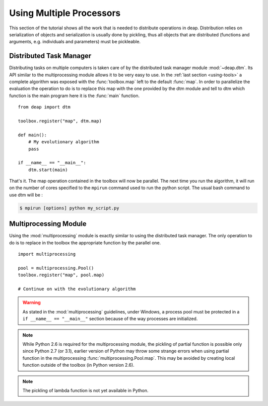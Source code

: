 .. _distribution-deap:

Using Multiple Processors
=========================

This section of the tutorial shows all the work that is needed to
distribute operations in deap. Distribution relies on serialization of objects
and serialization is usually done by pickling, thus all objects that are
distributed (functions and arguments, e.g. individuals and parameters) must be
pickleable.

Distributed Task Manager
------------------------
Distributing tasks on multiple computers is taken care of by the distributed
task manager module :mod:`~deap.dtm`. Its API similar to the multiprocessing
module allows it to be very easy to use. In the :ref:`last section
<using-tools>` a complete algorithm was exposed with the :func:`toolbox.map`
left to the default :func:`map`. In order to parallelize the evaluation the
operation to do is to replace this map with the one provided by the dtm module
and tell to dtm which function is the main program here it is the :func:`main`
function.
::

	from deap import dtm
	
	toolbox.register("map", dtm.map)
	
	def main():
	    # My evolutionary algorithm
	    pass
	
	if __name__ == "__main__":
	    dtm.start(main)

That's it. The map operation contained in the toolbox will now be parallel.
The next time you run the algorithm, it will run on the number of cores
specified to the ``mpirun`` command used to run the python script. The usual
bash command to use dtm will be :

.. code-block:: bash

	$ mpirun [options] python my_script.py

Multiprocessing Module
----------------------
Using the :mod:`multiprocessing` module is exactly similar to using the distributed task manager. The only operation to do is to replace in the toolbox the appropriate function by the parallel one.
::

	import multiprocessing
	
	pool = multiprocessing.Pool()
	toolbox.register("map", pool.map)
	
	# Continue on with the evolutionary algorithm

.. warning::
   As stated in the :mod:`multiprocessing` guidelines, under Windows, a
   process pool must be protected in a ``if __name__ == "__main__"`` section
   because of the way processes are initialized.

.. note::
   While Python 2.6 is required for the multiprocessing module, the pickling
   of partial function is possible only since Python 2.7 (or 3.1), earlier
   version of Python may throw some strange errors when using partial function
   in the multiprocessing :func:`multiprocessing.Pool.map`. This may be
   avoided by creating local function outside of the toolbox (in Python
   version 2.6).

.. note::
   The pickling of lambda function is not yet available in Python.


.. Parallel Evaluation
.. -------------------
.. The multiprocessing example shows how to use the :mod:`multiprocessing` module
.. in order to enhance the computing power during the evaluations. First the
.. toolbox contains a method named :func:`~deap.map`, this method has the same
.. function as the built-in :func:`map` function. In order to use the
.. multiprocessing module into the built-in :mod:`~deap.algorithms`, the only
.. thing to do is to replace the map operation by a parallel one. Then the
.. difference between the `Multiprocessing One Max Example
.. <http://deap.googlecode.com/hg/examples/mpga_onemax.py>`_ and the `Regular One
.. Max Example <http://deap.googlecode.com/hg/examples/ga_onemax.py>`_ is the
.. addition of these two lines 
.. ::
.. 
..    # Process Pool of 4 workers
..    pool = multiprocessing.Pool(processes=4)
..    tools.register("map", pool.map)
.. 
.. Parallel Variation
.. ------------------
.. 
.. The paralellization of the variation operators is not directly supported in
.. the algorithms, although it is still possible. What one needs is to create its
.. own algorithm (from one in the algorithm module for example) and change the
.. desired lines in order to use the :meth:`~deap.toolbox.map` method from the
.. toolbox. This may be achieved for example, for the crossover operation from
.. the :func:`~deap.algorithms.eaSimple` algorithm by replacing the crossover part
.. of the algorithms by 
.. ::
..     
..     parents1 = list()
..     parents2 = list()
..     to_replace = list()
..     for i in range(1, len(offspring), 2):
..         if random.random() < cxpb:
..             parents1.append(offspring[i - 1])
..             parents2.append(offspring[i])
..             to_replace.append(i - 1)
..             to_replace.append(i)
..     
..     children = tools.map(tools.mate, (parents1, parents2))
..     
..     for i, child in zip(to_replace, children):
..         del child.fitness.values
..         offspring[i] = child
.. 
.. Since the multiprocessing map does take a single iterable we must
.. bundle/unbundle the parents, respectively by creating a tuple in the
.. :func:`tools.map` function of the preceding code example and the following
.. decorator on the crossover function.
.. ::
.. 
..     def unbundle(func):
..         def wrapUnbundle(bundled):
..             return func(*bundled)
..         return wrapUnbundle
..     
..     tools.decorate("mate", unbundle)
